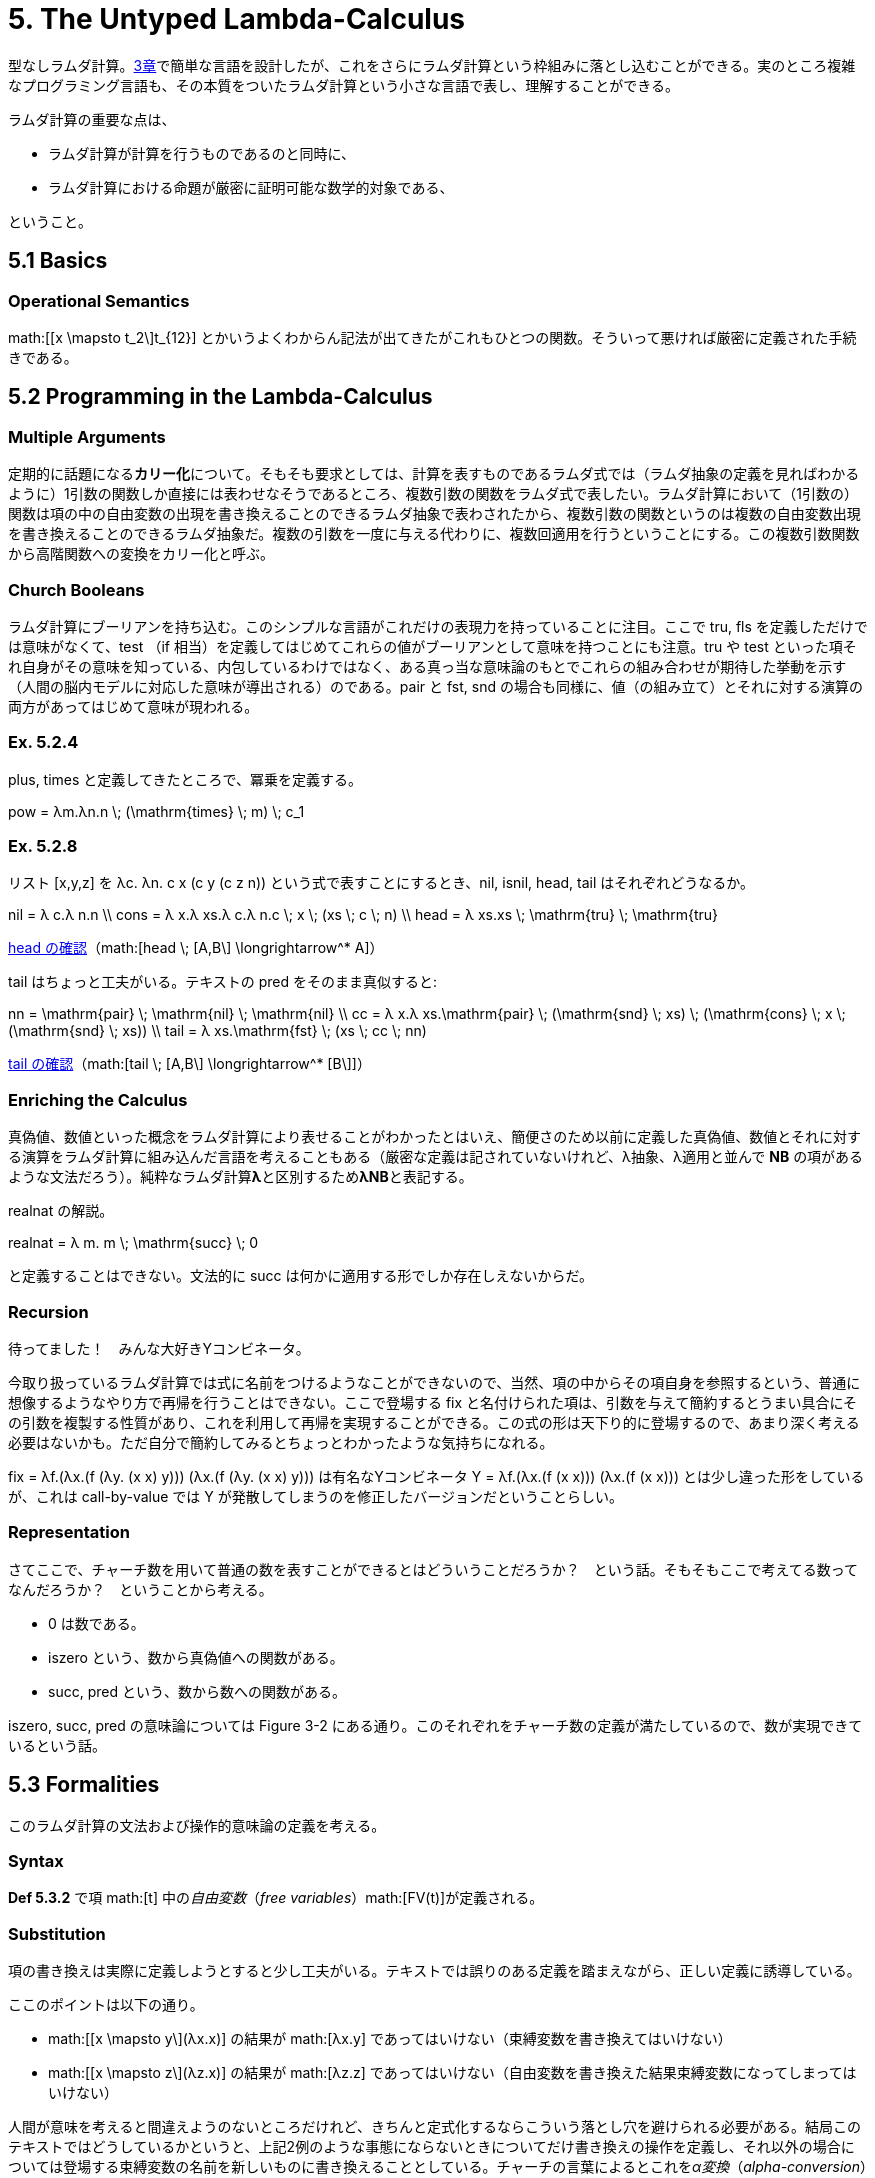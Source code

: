 = 5. The Untyped Lambda-Calculus
:math: latexmath

型なしラムダ計算。link:../03_Untyped-Arithmetic-Expressions/[3章]で簡単な言語を設計したが、これをさらにラムダ計算という枠組みに落とし込むことができる。実のところ複雑なプログラミング言語も、その本質をついたラムダ計算という小さな言語で表し、理解することができる。

ラムダ計算の重要な点は、

* ラムダ計算が計算を行うものであるのと同時に、
* ラムダ計算における命題が厳密に証明可能な数学的対象である、

ということ。

== 5.1 Basics

=== Operational Semantics

math:[[x \mapsto t_2\]t_{12}] とかいうよくわからん記法が出てきたがこれもひとつの関数。そういって悪ければ厳密に定義された手続きである。

== 5.2 Programming in the Lambda-Calculus

=== Multiple Arguments

定期的に話題になる**カリー化**について。そもそも要求としては、計算を表すものであるラムダ式では（ラムダ抽象の定義を見ればわかるように）1引数の関数しか直接には表わせなそうであるところ、複数引数の関数をラムダ式で表したい。ラムダ計算において（1引数の）関数は項の中の自由変数の出現を書き換えることのできるラムダ抽象で表わされたから、複数引数の関数というのは複数の自由変数出現を書き換えることのできるラムダ抽象だ。複数の引数を一度に与える代わりに、複数回適用を行うということにする。この複数引数関数から高階関数への変換をカリー化と呼ぶ。

=== Church Booleans

ラムダ計算にブーリアンを持ち込む。このシンプルな言語がこれだけの表現力を持っていることに注目。ここで +tru+, +fls+ を定義しただけでは意味がなくて、+test+ （+if+ 相当）を定義してはじめてこれらの値がブーリアンとして意味を持つことにも注意。+tru+ や +test+ といった項それ自身がその意味を知っている、内包しているわけではなく、ある真っ当な意味論のもとでこれらの組み合わせが期待した挙動を示す（人間の脳内モデルに対応した意味が導出される）のである。+pair+ と +fst+, +snd+ の場合も同様に、値（の組み立て）とそれに対する演算の両方があってはじめて意味が現われる。

=== Ex. 5.2.4

+plus+, +times+ と定義してきたところで、冪乗を定義する。

[math]
++++
pow = λm.λn.n \; (\mathrm{times} \; m) \; c_1
++++

=== Ex. 5.2.8

リスト +[x,y,z]+ を +λc. λn. c x (c y (c z n))+ という式で表すことにするとき、+nil+, +isnil+, +head+, +tail+ はそれぞれどうなるか。

[math]
++++
nil = λ c.λ n.n \\
cons = λ x.λ xs.λ c.λ n.c \; x \; (xs \; c \; n) \\
head = λ xs.xs \; \mathrm{tru} \; \mathrm{tru}
++++

http://motemen.github.io/lambda-calculator/untyped.html?s=call-by-value#(%5Cxs.xs%20$tru%20$tru)%20(%5Cc.%5Cn.c%20(%5CA.A)%20(c%20(%5CB.B)%20n))[head の確認]（math:[head \; [A,B\] \longrightarrow^* A]）

+tail+ はちょっと工夫がいる。テキストの +pred+ をそのまま真似すると:

[math]
++++
nn = \mathrm{pair} \; \mathrm{nil} \; \mathrm{nil} \\
cc = λ x.λ xs.\mathrm{pair} \; (\mathrm{snd} \; xs) \; (\mathrm{cons} \; x \; (\mathrm{snd} \; xs)) \\
tail = λ xs.\mathrm{fst} \; (xs \; cc \; nn)
++++

http://motemen.github.io/lambda-calculator/untyped.html?s=call-by-value#(%5Cxs.$fst%20(xs%20(%5Cx.%5Cxs.$pair%20($snd%20xs)%20((%5Cx.%5Cxs.%5Cc.%5Cn.c%20x%20(xs%20c%20n))%20x%20($snd%20xs)))%20($pair%20(%5Cc.%5Cn.n)%20(%5Cc.%5Cn.n))))%20(%5Cc.%5Cn.c%20(%5CA.A)%20(c%20(%5CB.B)%20n))[tail の確認]（math:[tail \; [A,B\] \longrightarrow^* [B\]]）

=== Enriching the Calculus

真偽値、数値といった概念をラムダ計算により表せることがわかったとはいえ、簡便さのため以前に定義した真偽値、数値とそれに対する演算をラムダ計算に組み込んだ言語を考えることもある（厳密な定義は記されていないけれど、λ抽象、λ適用と並んで **NB** の項があるような文法だろう）。純粋なラムダ計算**λ**と区別するため**λNB**と表記する。

+realnat+ の解説。

[math]
++++
realnat = λ m. m \; \mathrm{succ} \; 0
++++

と定義することはできない。文法的に +succ+ は何かに適用する形でしか存在しえないからだ。

=== Recursion

待ってました！　みんな大好きYコンビネータ。

今取り扱っているラムダ計算では式に名前をつけるようなことができないので、当然、項の中からその項自身を参照するという、普通に想像するようなやり方で再帰を行うことはできない。ここで登場する +fix+ と名付けられた項は、引数を与えて簡約するとうまい具合にその引数を複製する性質があり、これを利用して再帰を実現することができる。この式の形は天下り的に登場するので、あまり深く考える必要はないかも。ただ自分で簡約してみるとちょっとわかったような気持ちになれる。

+fix = λf.(λx.(f (λy. (x x) y))) (λx.(f (λy. (x x) y)))+ は有名なYコンビネータ +Y = λf.(λx.(f (x x))) (λx.(f (x x)))+ とは少し違った形をしているが、これは call-by-value では +Y+ が発散してしまうのを修正したバージョンだということらしい。

=== Representation

さてここで、チャーチ数を用いて普通の数を表すことができるとはどういうことだろうか？　という話。そもそもここで考えてる数ってなんだろうか？　ということから考える。

* 0 は数である。
* +iszero+ という、数から真偽値への関数がある。
* +succ+, +pred+ という、数から数への関数がある。

+iszero+, +succ+, +pred+ の意味論については Figure 3-2 にある通り。このそれぞれをチャーチ数の定義が満たしているので、数が実現できているという話。

== 5.3 Formalities

このラムダ計算の文法および操作的意味論の定義を考える。

=== Syntax

**Def 5.3.2** で項 math:[t] 中の__自由変数__（_free variables_）math:[FV(t)]が定義される。

=== Substitution

項の書き換えは実際に定義しようとすると少し工夫がいる。テキストでは誤りのある定義を踏まえながら、正しい定義に誘導している。

ここのポイントは以下の通り。

* math:[[x \mapsto y\](λx.x)] の結果が math:[λx.y] であってはいけない（束縛変数を書き換えてはいけない）
* math:[[x \mapsto z\](λz.x)] の結果が math:[λz.z] であってはいけない（自由変数を書き換えた結果束縛変数になってしまってはいけない）

人間が意味を考えると間違えようのないところだけれど、きちんと定式化するならこういう落とし穴を避けられる必要がある。結局このテキストではどうしているかというと、上記2例のような事態にならないときについてだけ書き換えの操作を定義し、それ以外の場合については登場する束縛変数の名前を新しいものに書き換えることとしている。チャーチの言葉によるとこれを__α変換__（_alpha-conversion_）と呼ぶ。束縛変数の名前だけが異なるラムダ項は同じものとして扱う（*Convention 5.3.4*）ことによって、この書き換えが、すべてのラムダ項に対して定義されることになる。

書き換える先の名前の候補は無限にあるから上手くいくのは確かだが、名前の決め方が定義されていないのっていいのかな……とモヤモヤするが、次の章では別の方法が紹介され、そちらは完全にアルゴリズムが決まっているので心配しなくともよい。

=== Operational Semantics

見慣れた意味論だけれど、ここでは数値や真偽値ではなく、ラムダ抽象が最終的な評価結果、値となる。

